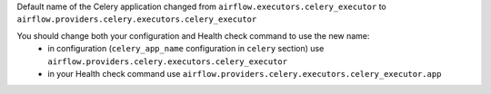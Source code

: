 Default name of the Celery application changed from ``airflow.executors.celery_executor`` to ``airflow.providers.celery.executors.celery_executor``

You should change both your configuration and Health check command to use the new name:
 * in configuration (``celery_app_name`` configuration in ``celery`` section) use ``airflow.providers.celery.executors.celery_executor``
 * in your Health check command use ``airflow.providers.celery.executors.celery_executor.app``
